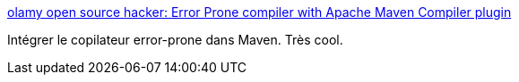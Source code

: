 :jbake-type: post
:jbake-status: published
:jbake-title: olamy open source hacker: Error Prone compiler with Apache Maven Compiler plugin
:jbake-tags: java,maven,compilateur,open-source,programming,_mois_août,_année_2013
:jbake-date: 2013-08-22
:jbake-depth: ../
:jbake-uri: shaarli/1377176885000.adoc
:jbake-source: https://nicolas-delsaux.hd.free.fr/Shaarli?searchterm=http%3A%2F%2Folamy.blogspot.fr%2F2013%2F08%2Ferror-prone-compiler-with-apache-maven.html&searchtags=java+maven+compilateur+open-source+programming+_mois_ao%C3%BBt+_ann%C3%A9e_2013
:jbake-style: shaarli

http://olamy.blogspot.fr/2013/08/error-prone-compiler-with-apache-maven.html[olamy open source hacker: Error Prone compiler with Apache Maven Compiler plugin]

Intégrer le copilateur error-prone dans Maven. Très cool.
